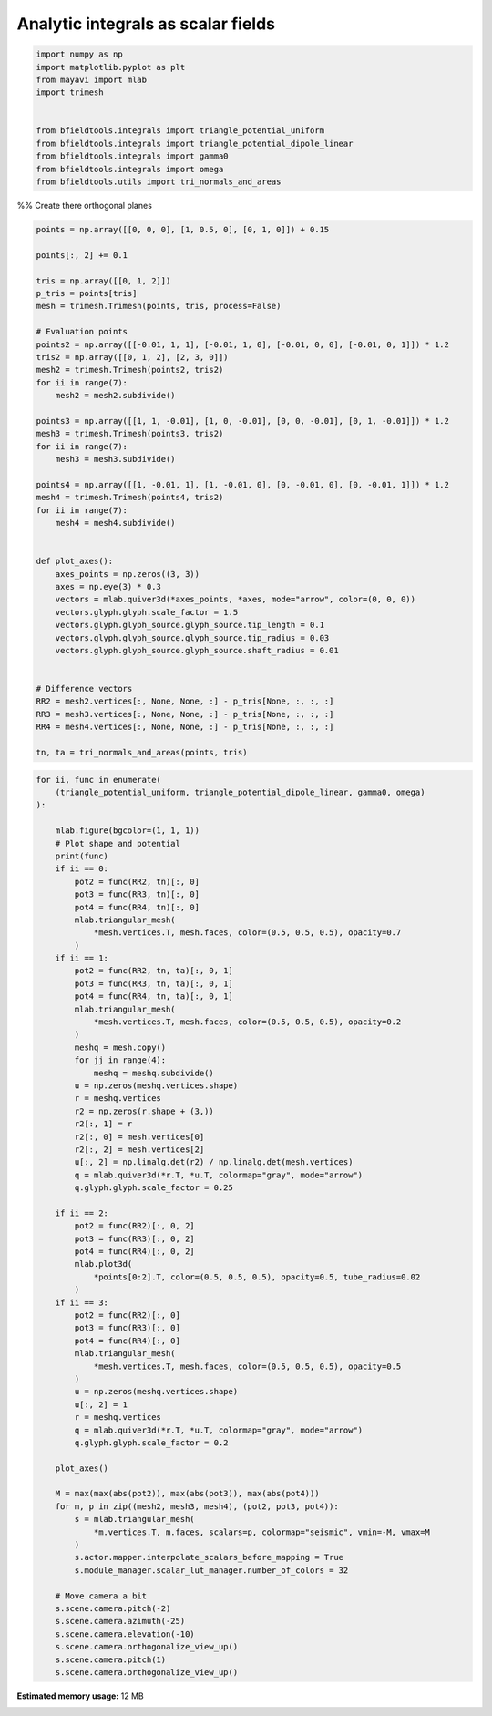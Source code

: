 .. only:: html

    .. note::
        :class: sphx-glr-download-link-note

        Click :ref:`here <sphx_glr_download_auto_examples_publication_physics_plot_basic_integrals.py>`     to download the full example code
    .. rst-class:: sphx-glr-example-title

    .. _sphx_glr_auto_examples_publication_physics_plot_basic_integrals.py:


Analytic integrals as scalar fields
========================================================


.. code-block:: default


    import numpy as np
    import matplotlib.pyplot as plt
    from mayavi import mlab
    import trimesh


    from bfieldtools.integrals import triangle_potential_uniform
    from bfieldtools.integrals import triangle_potential_dipole_linear
    from bfieldtools.integrals import gamma0
    from bfieldtools.integrals import omega
    from bfieldtools.utils import tri_normals_and_areas








%% Create there orthogonal planes


.. code-block:: default

    points = np.array([[0, 0, 0], [1, 0.5, 0], [0, 1, 0]]) + 0.15

    points[:, 2] += 0.1

    tris = np.array([[0, 1, 2]])
    p_tris = points[tris]
    mesh = trimesh.Trimesh(points, tris, process=False)

    # Evaluation points
    points2 = np.array([[-0.01, 1, 1], [-0.01, 1, 0], [-0.01, 0, 0], [-0.01, 0, 1]]) * 1.2
    tris2 = np.array([[0, 1, 2], [2, 3, 0]])
    mesh2 = trimesh.Trimesh(points2, tris2)
    for ii in range(7):
        mesh2 = mesh2.subdivide()

    points3 = np.array([[1, 1, -0.01], [1, 0, -0.01], [0, 0, -0.01], [0, 1, -0.01]]) * 1.2
    mesh3 = trimesh.Trimesh(points3, tris2)
    for ii in range(7):
        mesh3 = mesh3.subdivide()

    points4 = np.array([[1, -0.01, 1], [1, -0.01, 0], [0, -0.01, 0], [0, -0.01, 1]]) * 1.2
    mesh4 = trimesh.Trimesh(points4, tris2)
    for ii in range(7):
        mesh4 = mesh4.subdivide()


    def plot_axes():
        axes_points = np.zeros((3, 3))
        axes = np.eye(3) * 0.3
        vectors = mlab.quiver3d(*axes_points, *axes, mode="arrow", color=(0, 0, 0))
        vectors.glyph.glyph.scale_factor = 1.5
        vectors.glyph.glyph_source.glyph_source.tip_length = 0.1
        vectors.glyph.glyph_source.glyph_source.tip_radius = 0.03
        vectors.glyph.glyph_source.glyph_source.shaft_radius = 0.01


    # Difference vectors
    RR2 = mesh2.vertices[:, None, None, :] - p_tris[None, :, :, :]
    RR3 = mesh3.vertices[:, None, None, :] - p_tris[None, :, :, :]
    RR4 = mesh4.vertices[:, None, None, :] - p_tris[None, :, :, :]

    tn, ta = tri_normals_and_areas(points, tris)









.. code-block:: default

    for ii, func in enumerate(
        (triangle_potential_uniform, triangle_potential_dipole_linear, gamma0, omega)
    ):

        mlab.figure(bgcolor=(1, 1, 1))
        # Plot shape and potential
        print(func)
        if ii == 0:
            pot2 = func(RR2, tn)[:, 0]
            pot3 = func(RR3, tn)[:, 0]
            pot4 = func(RR4, tn)[:, 0]
            mlab.triangular_mesh(
                *mesh.vertices.T, mesh.faces, color=(0.5, 0.5, 0.5), opacity=0.7
            )
        if ii == 1:
            pot2 = func(RR2, tn, ta)[:, 0, 1]
            pot3 = func(RR3, tn, ta)[:, 0, 1]
            pot4 = func(RR4, tn, ta)[:, 0, 1]
            mlab.triangular_mesh(
                *mesh.vertices.T, mesh.faces, color=(0.5, 0.5, 0.5), opacity=0.2
            )
            meshq = mesh.copy()
            for jj in range(4):
                meshq = meshq.subdivide()
            u = np.zeros(meshq.vertices.shape)
            r = meshq.vertices
            r2 = np.zeros(r.shape + (3,))
            r2[:, 1] = r
            r2[:, 0] = mesh.vertices[0]
            r2[:, 2] = mesh.vertices[2]
            u[:, 2] = np.linalg.det(r2) / np.linalg.det(mesh.vertices)
            q = mlab.quiver3d(*r.T, *u.T, colormap="gray", mode="arrow")
            q.glyph.glyph.scale_factor = 0.25

        if ii == 2:
            pot2 = func(RR2)[:, 0, 2]
            pot3 = func(RR3)[:, 0, 2]
            pot4 = func(RR4)[:, 0, 2]
            mlab.plot3d(
                *points[0:2].T, color=(0.5, 0.5, 0.5), opacity=0.5, tube_radius=0.02
            )
        if ii == 3:
            pot2 = func(RR2)[:, 0]
            pot3 = func(RR3)[:, 0]
            pot4 = func(RR4)[:, 0]
            mlab.triangular_mesh(
                *mesh.vertices.T, mesh.faces, color=(0.5, 0.5, 0.5), opacity=0.5
            )
            u = np.zeros(meshq.vertices.shape)
            u[:, 2] = 1
            r = meshq.vertices
            q = mlab.quiver3d(*r.T, *u.T, colormap="gray", mode="arrow")
            q.glyph.glyph.scale_factor = 0.2

        plot_axes()

        M = max(max(abs(pot2)), max(abs(pot3)), max(abs(pot4)))
        for m, p in zip((mesh2, mesh3, mesh4), (pot2, pot3, pot4)):
            s = mlab.triangular_mesh(
                *m.vertices.T, m.faces, scalars=p, colormap="seismic", vmin=-M, vmax=M
            )
            s.actor.mapper.interpolate_scalars_before_mapping = True
            s.module_manager.scalar_lut_manager.number_of_colors = 32

        # Move camera a bit
        s.scene.camera.pitch(-2)
        s.scene.camera.azimuth(-25)
        s.scene.camera.elevation(-10)
        s.scene.camera.orthogonalize_view_up()
        s.scene.camera.pitch(1)
        s.scene.camera.orthogonalize_view_up()



.. rst-class:: sphx-glr-horizontal


    *

      .. image:: /auto_examples/publication_physics/images/sphx_glr_plot_basic_integrals_001.png
            :class: sphx-glr-multi-img

    *

      .. image:: /auto_examples/publication_physics/images/sphx_glr_plot_basic_integrals_002.png
            :class: sphx-glr-multi-img

    *

      .. image:: /auto_examples/publication_physics/images/sphx_glr_plot_basic_integrals_003.png
            :class: sphx-glr-multi-img

    *

      .. image:: /auto_examples/publication_physics/images/sphx_glr_plot_basic_integrals_004.png
            :class: sphx-glr-multi-img


.. rst-class:: sphx-glr-script-out

 Out:

 .. code-block:: none

    <function triangle_potential_uniform at 0x7f0c1b9f6680>
    <function triangle_potential_dipole_linear at 0x7f0c1b9f68c0>
    <function gamma0 at 0x7f0c1b9f6320>
    <function omega at 0x7f0c1b9f63b0>





.. rst-class:: sphx-glr-timing

   **Total running time of the script:** ( 0 minutes  3.525 seconds)

**Estimated memory usage:**  12 MB


.. _sphx_glr_download_auto_examples_publication_physics_plot_basic_integrals.py:


.. only :: html

 .. container:: sphx-glr-footer
    :class: sphx-glr-footer-example



  .. container:: sphx-glr-download sphx-glr-download-python

     :download:`Download Python source code: plot_basic_integrals.py <plot_basic_integrals.py>`



  .. container:: sphx-glr-download sphx-glr-download-jupyter

     :download:`Download Jupyter notebook: plot_basic_integrals.ipynb <plot_basic_integrals.ipynb>`


.. only:: html

 .. rst-class:: sphx-glr-signature

    `Gallery generated by Sphinx-Gallery <https://sphinx-gallery.github.io>`_
